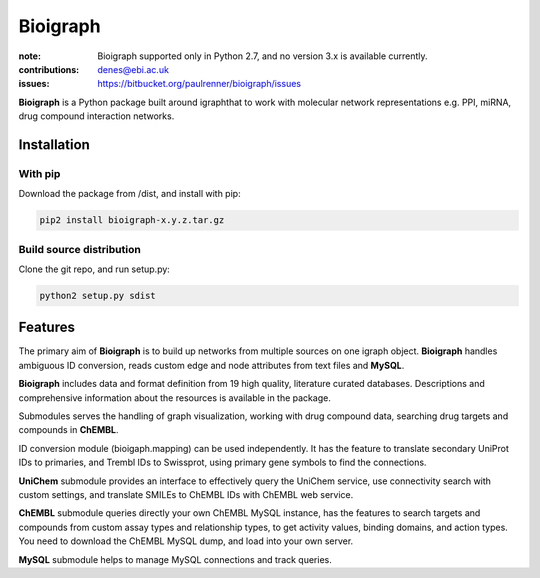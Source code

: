 Bioigraph
#########


:note: Bioigraph supported only in Python 2.7, and no version 3.x is available currently.

:contributions: denes@ebi.ac.uk
:issues: https://bitbucket.org/paulrenner/bioigraph/issues

**Bioigraph** is a Python package built around igraphthat to work with molecular network representations e.g. PPI, miRNA, drug compound interaction networks.

Installation
============

With pip
--------

Download the package from /dist, and install with pip:

.. code:: bash
    
    pip2 install bioigraph-x.y.z.tar.gz

Build source distribution
-------------------------

Clone the git repo, and run setup.py:

.. code:: bash
    
    python2 setup.py sdist

Features
========

The primary aim of **Bioigraph** is to build up networks from multiple sources on one igraph object. **Bioigraph** handles ambiguous ID conversion, reads custom edge and node attributes from text files and **MySQL**.

**Bioigraph** includes data and format definition from 19 high quality, literature curated databases. Descriptions and comprehensive information about the resources is available in the package. 

Submodules serves the handling of graph visualization, working with drug compound data, searching drug targets and compounds in **ChEMBL**. 

ID conversion module (bioigaph.mapping) can be used independently. It has the feature to translate secondary UniProt IDs to primaries, and Trembl IDs to Swissprot, using primary gene symbols to find the connections. 

**UniChem** submodule provides an interface to effectively query the UniChem service, use connectivity search with custom settings, and translate SMILEs to ChEMBL IDs with ChEMBL web service.

**ChEMBL** submodule queries directly your own ChEMBL MySQL instance, has the features to search targets and compounds from custom assay types and relationship types, to get activity values, binding domains, and action types. You need to download the ChEMBL MySQL dump, and load into your own server.

**MySQL** submodule helps to manage MySQL connections and track queries.
